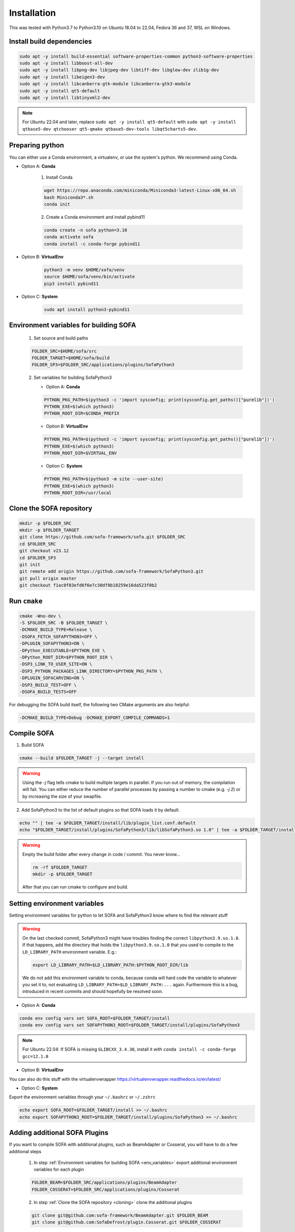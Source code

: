 .. _installation:

Installation
=============

This was tested with Python3.7 to Python3.10 on Ubuntu 18.04 to 22.04, Fedora 36 and 37, WSL on Windows.

Install build dependencies
##########################

.. code-block:: bash

    sudo apt -y install build-essential software-properties-common python3-software-properties
    sudo apt -y install libboost-all-dev
    sudo apt -y install libpng-dev libjpeg-dev libtiff-dev libglew-dev zlib1g-dev
    sudo apt -y install libeigen3-dev
    sudo apt -y install libcanberra-gtk-module libcanberra-gtk3-module
    sudo apt -y install qt5-default
    sudo apt -y install libtinyxml2-dev

.. note::
   For Ubuntu 22.04 and later, replace ``sudo apt -y install qt5-default`` with ``sudo apt -y install qtbase5-dev qtchooser qt5-qmake qtbase5-dev-tools libqt5charts5-dev``.

Preparing python
################

You can either use a Conda environment, a virtualenv, or use the system's python.
We recommend using Conda.

* Option A: **Conda**

   1. Install Conda

   .. code-block:: bash

      wget https://repo.anaconda.com/miniconda/Miniconda3-latest-Linux-x86_64.sh
      bash Miniconda3*.sh
      conda init

   2. Create a Conda environment and install pybind11

   .. code-block:: bash

      conda create -n sofa python=3.10
      conda activate sofa
      conda install -c conda-forge pybind11

* Option B: **VirtualEnv**

   .. code-block:: bash

      python3 -m venv $HOME/sofa/venv
      source $HOME/sofa/venv/bin/activate
      pip3 install pybind11

* Option C: **System**

   .. code-block:: bash

      sudo apt install python3-pybind11

.. _env_variables:

Environment variables for building SOFA
#######################################

   1. Set source and build paths

   .. code-block:: bash

      FOLDER_SRC=$HOME/sofa/src
      FOLDER_TARGET=$HOME/sofa/build
      FOLDER_SP3=$FOLDER_SRC/applications/plugins/SofaPython3

   2. Set variables for building SofaPython3

      * Option A: **Conda**

      .. code-block:: bash

         PYTHON_PKG_PATH=$(python3 -c 'import sysconfig; print(sysconfig.get_paths()["purelib"])')
         PYTHON_EXE=$(which python3)
         PYTHON_ROOT_DIR=$CONDA_PREFIX

      * Option B: **VirtualEnv**

      .. code-block:: bash

         PYTHON_PKG_PATH=$(python3 -c 'import sysconfig; print(sysconfig.get_paths()["purelib"])')
         PYTHON_EXE=$(which python3)
         PYTHON_ROOT_DIR=$VIRTUAL_ENV


      * Option C: **System**

      .. code-block:: bash

         PYTHON_PKG_PATH=$(python3 -m site --user-site)
         PYTHON_EXE=$(which python3)
         PYTHON_ROOT_DIR=/usr/local

.. _cloning:

Clone the SOFA repository
#########################

.. code-block:: bash

   mkdir -p $FOLDER_SRC
   mkdir -p $FOLDER_TARGET
   git clone https://github.com/sofa-framework/sofa.git $FOLDER_SRC
   cd $FOLDER_SRC
   git checkout v23.12
   cd $FOLDER_SP3
   git init
   git remote add origin https://github.com/sofa-framework/SofaPython3.git
   git pull origin master
   git checkout f1ac0f03efd6f6e7c30df8b18259e16da523f0b2

.. _cmake:

Run ``cmake``
#############

.. code-block:: bash

   cmake -Wno-dev \
   -S $FOLDER_SRC -B $FOLDER_TARGET \
   -DCMAKE_BUILD_TYPE=Release \
   -DSOFA_FETCH_SOFAPYTHON3=OFF \
   -DPLUGIN_SOFAPYTHON3=ON \
   -DPython_EXECUTABLE=$PYTHON_EXE \
   -DPython_ROOT_DIR=$PYTHON_ROOT_DIR \
   -DSP3_LINK_TO_USER_SITE=ON \
   -DSP3_PYTHON_PACKAGES_LINK_DIRECTORY=$PYTHON_PKG_PATH \
   -DPLUGIN_SOFACARVING=ON \
   -DSP3_BUILD_TEST=OFF \
   -DSOFA_BUILD_TESTS=OFF

For debugging the SOFA build itself, the following two CMake arguments are also helpful:

.. code-block:: bash

   -DCMAKE_BUILD_TYPE=Debug -DCMAKE_EXPORT_COMPILE_COMMANDS=1

.. _compile:

Compile SOFA
############

1. Build SOFA

.. code-block:: bash

   cmake --build $FOLDER_TARGET -j --target install

.. warning::
   Using the `-j` flag tells cmake to build multiple targets in parallel. If you run out of memory, the compilation will fail. You can either reduce the number of parallel processes by passing a number to cmake (e.g. `-j 2`) or by increasing the size of your swapfile.


2. Add SofaPython3 to the list of default plugins so that SOFA loads it by default.

.. code-block:: bash

   echo "" | tee -a $FOLDER_TARGET/install/lib/plugin_list.conf.default
   echo "$FOLDER_TARGET/install/plugins/SofaPython3/lib/libSofaPython3.so 1.0" | tee -a $FOLDER_TARGET/install/lib/plugin_list.conf.default


.. warning::

   Empty the build folder after every change in code / commit. You never know...

   .. code-block:: bash

     rm -rf $FOLDER_TARGET
     mkdir -p $FOLDER_TARGET

   After that you can run cmake to configure and build.


Setting environment variables
#############################

Setting environment variables for python to let SOFA and SofaPython3 know where to find the relevant stuff

.. warning::

   On the last checked commit, SofaPython3 might have troubles finding the correct ``libpython3.9.so.1.0``. If that happens, add the directory
   that holds the ``libpython3.9.so.1.0`` that you used to compile to the ``LD_LIBRARY_PATH`` environment variable.
   E.g.:

   .. code-block:: bash

     export LD_LIBRARY_PATH=$LD_LIBRARY_PATH:$PYTHON_ROOT_DIR/lib

   We do not add this environment variable to conda, because conda will hard code the variable to whatever you set it to, not evaluating ``LD_LIBRARY_PATH=$LD_LIBRARY_PATH:...`` again. Furthermore this is a bug, introduced in recent commits and should hopefully be resolved soon.

* Option A: **Conda**

.. code-block:: bash

   conda env config vars set SOFA_ROOT=$FOLDER_TARGET/install
   conda env config vars set SOFAPYTHON3_ROOT=$FOLDER_TARGET/install/plugins/SofaPython3

.. note::
   For Ubuntu 22.04: If SOFA is missing ``GLIBCXX_3.4.30``, install it with ``conda install -c conda-forge gcc=12.1.0``

* Option B: **VirtualEnv**

You can also do this stuff with the virtualenvwrapper https://virtualenvwrapper.readthedocs.io/en/latest/

* Option C: **System**

Export the environment variables through your ``~/.bashrc`` or ``~/.zshrc``

.. code-block:: bash

   echo export SOFA_ROOT=$FOLDER_TARGET/install >> ~/.bashrc
   echo export SOFAPYTHON3_ROOT=$FOLDER_TARGET/install/plugins/SofaPython3 >> ~/.bashrc


Adding additional SOFA Plugins
##############################

If you want to compile SOFA with additional plugins, such as BeamAdapter or Cosserat, you will have to do a few additional steps

   1. In step :ref:`Environment variables for building SOFA <env_variables>` export additional environment variables for each plugin

   .. code-block:: bash

      FOLDER_BEAM=$FOLDER_SRC/applications/plugins/BeamAdapter
      FOLDER_COSSERAT=$FOLDER_SRC/applications/plugins/Cosserat

   2. In step :ref:`Clone the SOFA repository <cloning>` clone the additional plugins

   .. code-block:: bash

      git clone git@github.com:sofa-framework/BeamAdapter.git $FOLDER_BEAM
      git clone git@github.com:SofaDefrost/plugin.Cosserat.git $FOLDER_COSSERAT

   3. in step :ref:`Run cmake <cmake>` add this flag to the cmake command

   .. code-block:: bash

      -DSOFA_EXTERNAL_DIRECTORIES="$FOLDER_BEAM;$FOLDER_COSSERAT" \

   4. After :ref:`compiling <compile>`, move the built libraries into the install directory

   .. code-block:: bash

      cp -r $FOLDER_TARGET/external_directories/BeamAdapter $FOLDER_TARGET/install/plugins
      cp -r $FOLDER_TARGET/external_directories/Cosserat $FOLDER_TARGET/install/plugins


Manually Linking SofaPython3 to Python
######################################

If for some reason installing SofaPython3 does not work (cannot import Sofa in Python), you will probably just need to correctly link the modules compiled in SofaPython3 to your environment.
To import a module, python will look for it in the site-packages dir. For Conda, that is most likely in ``$HOME/miniconda3/envs/<env_name>/lib/python3.9/site-packages``.
First, locate where the SofaPython3 modules were compiled to (e.g. ``$HOME/sofa/build/install/plugins/SofaPython3/lib/python3/site-packages``) and then create soft links from all the modules into site-packages.

For example:

   .. code-block:: bash

      ln -s $HOME/sofa/build/install/plugins/SofaPython3/lib/python3/site-packages/Sofa $HOME/miniconda3/envs/<env_name>/lib/python3.9/site-packages/Sofa
      ln -s $HOME/sofa/build/install/plugins/SofaPython3/lib/python3/site-packages/SofaRuntime $HOME/miniconda3/envs/<env_name>/lib/python3.9/site-packages/SofaRuntime
      ln -s $HOME/sofa/build/install/plugins/SofaPython3/lib/python3/site-packages/SofaTypes $HOME/miniconda3/envs/<env_name>/lib/python3.9/site-packages/SofaTypes
      ln -s $HOME/sofa/build/install/plugins/SofaPython3/lib/python3/site-packages/splib $HOME/miniconda3/envs/<env_name>/lib/python3.9/site-packages/splib
